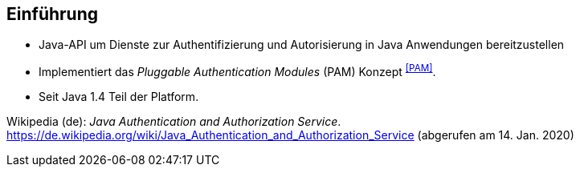 == Einführung

* Java-API um Dienste zur Authentifizierung und Autorisierung in Java Anwendungen bereitzustellen
* Implementiert das _Pluggable Authentication Modules_ (PAM) Konzept [.xx-small]#^<<PAM>>^#.
* Seit Java 1.4 Teil der Platform.

[.refs]
--
Wikipedia (de): _Java Authentication and Authorization Service_. https://de.wikipedia.org/wiki/Java_Authentication_and_Authorization_Service (abgerufen am 14. Jan. 2020)
--
